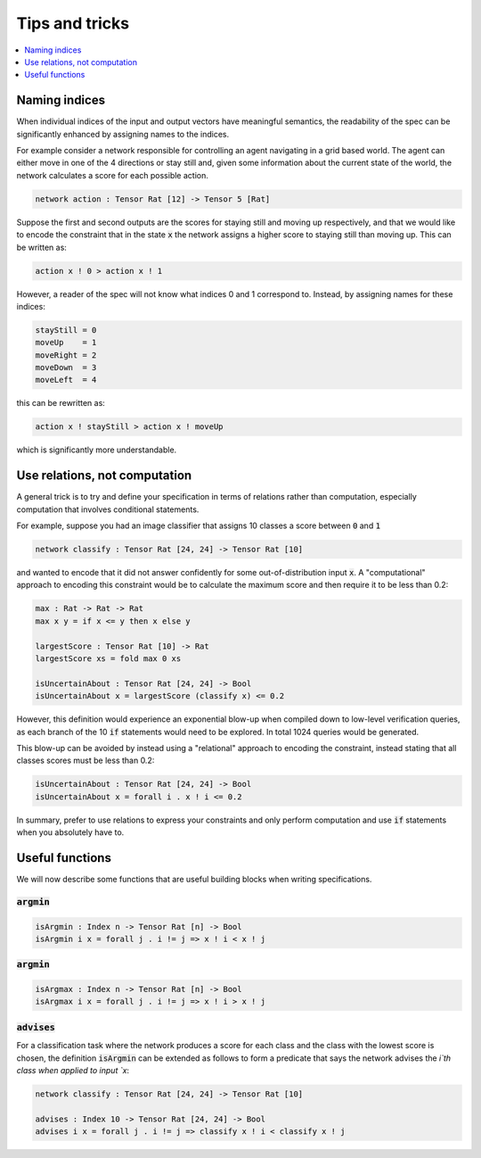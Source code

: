 Tips and tricks
===============

.. contents::
   :depth: 1
   :local:

Naming indices
--------------

When individual indices of the input and output vectors have meaningful
semantics, the readability of the spec can be significantly enhanced by
assigning names to the indices.

For example consider a network responsible for controlling an agent
navigating in a grid based world. The agent can either move in one
of the 4 directions or stay still and, given some information about
the current state of the world, the network calculates a score for
each possible action.

.. code-block:: agda

   network action : Tensor Rat [12] -> Tensor 5 [Rat]

Suppose the first and second outputs are the scores for staying still
and moving up respectively, and that we would like to encode the constraint
that in the state :code:`x` the network assigns a higher score to
staying still than moving up. This can be written as:

.. code-block:: agda

   action x ! 0 > action x ! 1

However, a reader of the spec will not know what indices 0 and 1
correspond to. Instead, by assigning names for these indices:

.. code-block:: agda

   stayStill = 0
   moveUp    = 1
   moveRight = 2
   moveDown  = 3
   moveLeft  = 4

this can be rewritten as:

.. code-block:: agda

   action x ! stayStill > action x ! moveUp

which is significantly more understandable.

Use relations, not computation
------------------------------

A general trick is to try and define your specification in terms of
relations rather than computation, especially computation that involves
conditional statements.

For example, suppose you had an image classifier that assigns 10 classes
a score between :code:`0` and :code:`1`

.. code-block:: agda

   network classify : Tensor Rat [24, 24] -> Tensor Rat [10]

and wanted to encode that it did not answer confidently
for some out-of-distribution input :code:`x`.
A "computational" approach to encoding this constraint would be to
calculate the maximum score and then require it to be less than 0.2:

.. code-block:: agda

   max : Rat -> Rat -> Rat
   max x y = if x <= y then x else y

   largestScore : Tensor Rat [10] -> Rat
   largestScore xs = fold max 0 xs

   isUncertainAbout : Tensor Rat [24, 24] -> Bool
   isUncertainAbout x = largestScore (classify x) <= 0.2

However, this definition would experience an exponential blow-up when
compiled down to low-level verification queries, as each branch of the
10 :code:`if` statements would need to be explored. In total 1024 queries
would be generated.

This blow-up can be avoided by instead using a "relational" approach to
encoding the constraint, instead stating that all classes scores must be less
than 0.2:

.. code-block:: agda

   isUncertainAbout : Tensor Rat [24, 24] -> Bool
   isUncertainAbout x = forall i . x ! i <= 0.2

In summary, prefer to use relations to express your constraints and
only perform computation and use :code:`if` statements when you absolutely
have to.

Useful functions
----------------

We will now describe some functions that are useful building blocks when
writing specifications.

:code:`argmin`
~~~~~~~~~~~~~~

.. code-block:: agda

   isArgmin : Index n -> Tensor Rat [n] -> Bool
   isArgmin i x = forall j . i != j => x ! i < x ! j

:code:`argmin`
~~~~~~~~~~~~~~

.. code-block:: agda

   isArgmax : Index n -> Tensor Rat [n] -> Bool
   isArgmax i x = forall j . i != j => x ! i > x ! j

:code:`advises`
~~~~~~~~~~~~~~~

For a classification task where the network produces a score
for each class and the class with the lowest score is chosen,
the definition :code:`isArgmin` can be extended as follows
to form a predicate that says the network advises the `i`th class
when applied to input `x`:

.. code-block:: agda

   network classify : Tensor Rat [24, 24] -> Tensor Rat [10]

   advises : Index 10 -> Tensor Rat [24, 24] -> Bool
   advises i x = forall j . i != j => classify x ! i < classify x ! j